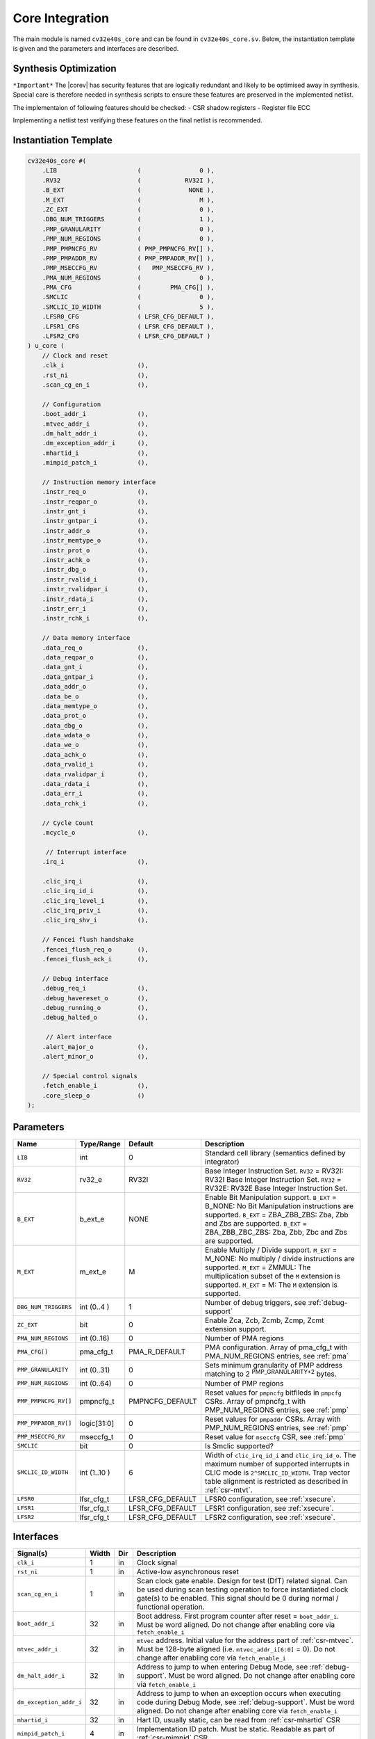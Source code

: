 .. _core-integration:

Core Integration
================

The main module is named ``cv32e40s_core`` and can be found in ``cv32e40s_core.sv``.
Below, the instantiation template is given and the parameters and interfaces are described.

Synthesis Optimization
----------------------

``*Important*``
The |corev| has security features that are logically redundant and likely to be optimised away in synthesis.
Special care is therefore needed in synthesis scripts to ensure these features are preserved in the implemented netlist.

The implementaion of following features should be checked:
- CSR shadow registers
- Register file ECC

Implementing a netlist test verifying these features on the final netlist is recommended.


Instantiation Template
----------------------

.. code-block:: verilog

  cv32e40s_core #(
      .LIB                      (                0 ),
      .RV32                     (            RV32I ),
      .B_EXT                    (             NONE ),
      .M_EXT                    (                M ),
      .ZC_EXT                   (                0 ),
      .DBG_NUM_TRIGGERS         (                1 ),
      .PMP_GRANULARITY          (                0 ),
      .PMP_NUM_REGIONS          (                0 ),
      .PMP_PMPNCFG_RV           ( PMP_PMPNCFG_RV[] ),
      .PMP_PMPADDR_RV           ( PMP_PMPADDR_RV[] ),
      .PMP_MSECCFG_RV           (   PMP_MSECCFG_RV ),
      .PMA_NUM_REGIONS          (                0 ),
      .PMA_CFG                  (        PMA_CFG[] ),
      .SMCLIC                   (                0 ),
      .SMCLIC_ID_WIDTH          (                5 ),
      .LFSR0_CFG                ( LFSR_CFG_DEFAULT ),
      .LFSR1_CFG                ( LFSR_CFG_DEFAULT ),
      .LFSR2_CFG                ( LFSR_CFG_DEFAULT )
  ) u_core (
      // Clock and reset
      .clk_i                    (),
      .rst_ni                   (),
      .scan_cg_en_i             (),

      // Configuration
      .boot_addr_i              (),
      .mtvec_addr_i             (),
      .dm_halt_addr_i           (),
      .dm_exception_addr_i      (),
      .mhartid_i                (),
      .mimpid_patch_i           (),

      // Instruction memory interface
      .instr_req_o              (),
      .instr_reqpar_o           (),
      .instr_gnt_i              (),
      .instr_gntpar_i           (),
      .instr_addr_o             (),
      .instr_memtype_o          (),
      .instr_prot_o             (),
      .instr_achk_o             (),
      .instr_dbg_o              (),
      .instr_rvalid_i           (),
      .instr_rvalidpar_i        (),
      .instr_rdata_i            (),
      .instr_err_i              (),
      .instr_rchk_i             (),

      // Data memory interface
      .data_req_o               (),
      .data_reqpar_o            (),
      .data_gnt_i               (),
      .data_gntpar_i            (),
      .data_addr_o              (),
      .data_be_o                (),
      .data_memtype_o           (),
      .data_prot_o              (),
      .data_dbg_o               (),
      .data_wdata_o             (),
      .data_we_o                (),
      .data_achk_o              (),
      .data_rvalid_i            (),
      .data_rvalidpar_i         (),
      .data_rdata_i             (),
      .data_err_i               (),
      .data_rchk_i              (),

      // Cycle Count
      .mcycle_o                 (),

       // Interrupt interface
      .irq_i                    (),

      .clic_irq_i               (),
      .clic_irq_id_i            (),
      .clic_irq_level_i         (),
      .clic_irq_priv_i          (),
      .clic_irq_shv_i           (),

      // Fencei flush handshake
      .fencei_flush_req_o       (),
      .fencei_flush_ack_i       (),

      // Debug interface
      .debug_req_i              (),
      .debug_havereset_o        (),
      .debug_running_o          (),
      .debug_halted_o           (),

       // Alert interface
      .alert_major_o            (),
      .alert_minor_o            (),

      // Special control signals
      .fetch_enable_i           (),
      .core_sleep_o             ()
  );

Parameters
----------

+------------------------------+----------------+------------------+--------------------------------------------------------------------+
| Name                         | Type/Range     | Default          | Description                                                        |
+==============================+================+==================+====================================================================+
| ``LIB``                      | int            | 0                | Standard cell library (semantics defined by integrator)            |
+------------------------------+----------------+------------------+--------------------------------------------------------------------+
| ``RV32``                     | rv32_e         | RV32I            | Base Integer Instruction Set.                                      |
|                              |                |                  | ``RV32`` = RV32I: RV32I Base Integer Instruction Set.              |
|                              |                |                  | ``RV32`` = RV32E: RV32E Base Integer Instruction Set.              |
+------------------------------+----------------+------------------+--------------------------------------------------------------------+
| ``B_EXT``                    | b_ext_e        | NONE             | Enable Bit Manipulation support. ``B_EXT`` = B_NONE: No Bit        |
|                              |                |                  | Manipulation instructions are supported. ``B_EXT`` = ZBA_ZBB_ZBS:  |
|                              |                |                  | Zba, Zbb and Zbs are supported. ``B_EXT`` = ZBA_ZBB_ZBC_ZBS:       |
|                              |                |                  | Zba, Zbb, Zbc and Zbs are supported.                               |
+------------------------------+----------------+------------------+--------------------------------------------------------------------+
| ``M_EXT``                    | m_ext_e        | M                | Enable Multiply / Divide support. ``M_EXT`` = M_NONE: No multiply /|
|                              |                |                  | divide instructions are supported. ``M_EXT`` = ZMMUL: The          |
|                              |                |                  | multiplication subset of the ``M`` extension is supported.         |
|                              |                |                  | ``M_EXT`` = M: The ``M`` extension is supported.                   |
+------------------------------+----------------+------------------+--------------------------------------------------------------------+
| ``DBG_NUM_TRIGGERS``         | int (0..4 )    | 1                | Number of debug triggers, see :ref:`debug-support`                 |
+------------------------------+----------------+------------------+--------------------------------------------------------------------+
| ``ZC_EXT``                   | bit            | 0                | Enable Zca, Zcb, Zcmb, Zcmp, Zcmt extension support.               |
+------------------------------+----------------+------------------+--------------------------------------------------------------------+
| ``PMA_NUM_REGIONS``          | int (0..16)    | 0                | Number of PMA regions                                              |
+------------------------------+----------------+------------------+--------------------------------------------------------------------+
| ``PMA_CFG[]``                | pma_cfg_t      | PMA_R_DEFAULT    | PMA configuration.                                                 |
|                              |                |                  | Array of pma_cfg_t with PMA_NUM_REGIONS entries, see :ref:`pma`    |
+------------------------------+----------------+------------------+--------------------------------------------------------------------+
| ``PMP_GRANULARITY``          | int (0..31)    | 0                | Sets minimum granularity of PMP address matching to                |
|                              |                |                  | 2 :sup:`PMP_GRANULARITY+2` bytes.                                  |
+------------------------------+----------------+------------------+--------------------------------------------------------------------+
| ``PMP_NUM_REGIONS``          | int (0..64)    | 0                | Number of PMP regions                                              |
+------------------------------+----------------+------------------+--------------------------------------------------------------------+
| ``PMP_PMPNCFG_RV[]``         | pmpncfg_t      | PMPNCFG_DEFAULT  | Reset values for ``pmpncfg`` bitfileds in ``pmpcfg`` CSRs.         |
|                              |                |                  | Array of pmpncfg_t with PMP_NUM_REGIONS entries, see :ref:`pmp`    |
+------------------------------+----------------+------------------+--------------------------------------------------------------------+
| ``PMP_PMPADDR_RV[]``         | logic[31:0]    | 0                | Reset values for ``pmpaddr`` CSRs.                                 |
|                              |                |                  | Array with PMP_NUM_REGIONS entries, see :ref:`pmp`                 |
+------------------------------+----------------+------------------+--------------------------------------------------------------------+
| ``PMP_MSECCFG_RV``           | mseccfg_t      | 0                | Reset value for ``mseccfg`` CSR, see :ref:`pmp`                    |
+------------------------------+----------------+------------------+--------------------------------------------------------------------+
| ``SMCLIC``                   | bit            | 0                | Is Smclic supported?                                               |
+------------------------------+----------------+------------------+--------------------------------------------------------------------+
| ``SMCLIC_ID_WIDTH``          | int (1..10 )   | 6                | Width of ``clic_irq_id_i`` and ``clic_irq_id_o``. The maximum      |
|                              |                |                  | number of supported interrupts in CLIC mode is                     |
|                              |                |                  | ``2^SMCLIC_ID_WIDTH``. Trap vector table alignment is restricted   |
|                              |                |                  | as described in :ref:`csr-mtvt`.                                   |
+------------------------------+----------------+------------------+--------------------------------------------------------------------+
| ``LFSR0``                    | lfsr_cfg_t     | LFSR_CFG_DEFAULT | LFSR0 configuration, see :ref:`xsecure`.                           |
+------------------------------+----------------+------------------+--------------------------------------------------------------------+
| ``LFSR1``                    | lfsr_cfg_t     | LFSR_CFG_DEFAULT | LFSR1 configuration, see :ref:`xsecure`.                           |
+------------------------------+----------------+------------------+--------------------------------------------------------------------+
| ``LFSR2``                    | lfsr_cfg_t     | LFSR_CFG_DEFAULT | LFSR2 configuration, see :ref:`xsecure`.                           |
+------------------------------+----------------+------------------+--------------------------------------------------------------------+

Interfaces
----------

+-------------------------+-------------------------+-----+--------------------------------------------+
| Signal(s)               | Width                   | Dir | Description                                |
+=========================+=========================+=====+============================================+
| ``clk_i``               | 1                       | in  | Clock signal                               |
+-------------------------+-------------------------+-----+--------------------------------------------+
| ``rst_ni``              | 1                       | in  | Active-low asynchronous reset              |
+-------------------------+-------------------------+-----+--------------------------------------------+
| ``scan_cg_en_i``        | 1                       | in  | Scan clock gate enable. Design for test    |
|                         |                         |     | (DfT) related signal. Can be used during   |
|                         |                         |     | scan testing operation to force            |
|                         |                         |     | instantiated clock gate(s) to be enabled.  |
|                         |                         |     | This signal should be 0 during normal /    |
|                         |                         |     | functional operation.                      |
+-------------------------+-------------------------+-----+--------------------------------------------+
| ``boot_addr_i``         | 32                      | in  | Boot address. First program counter after  |
|                         |                         |     | reset = ``boot_addr_i``. Must be           |
|                         |                         |     | word aligned. Do not change after enabling |
|                         |                         |     | core via ``fetch_enable_i``                |
+-------------------------+-------------------------+-----+--------------------------------------------+
| ``mtvec_addr_i``        | 32                      | in  | ``mtvec`` address. Initial value for the   |
|                         |                         |     | address part of :ref:`csr-mtvec`.          |
|                         |                         |     | Must be 128-byte aligned                   |
|                         |                         |     | (i.e. ``mtvec_addr_i[6:0]`` = 0).          |
|                         |                         |     | Do not change after enabling core          |
|                         |                         |     | via ``fetch_enable_i``                     |
+-------------------------+-------------------------+-----+--------------------------------------------+
| ``dm_halt_addr_i``      | 32                      | in  | Address to jump to when entering Debug     |
|                         |                         |     | Mode, see :ref:`debug-support`. Must be    |
|                         |                         |     | word aligned. Do not change after enabling |
|                         |                         |     | core via ``fetch_enable_i``                |
+-------------------------+-------------------------+-----+--------------------------------------------+
| ``dm_exception_addr_i`` | 32                      | in  | Address to jump to when an exception       |
|                         |                         |     | occurs when executing code during Debug    |
|                         |                         |     | Mode, see :ref:`debug-support`. Must be    |
|                         |                         |     | word aligned. Do not change after enabling |
|                         |                         |     | core via ``fetch_enable_i``                |
+-------------------------+-------------------------+-----+--------------------------------------------+
| ``mhartid_i``           | 32                      | in  | Hart ID, usually static, can be read from  |
|                         |                         |     | :ref:`csr-mhartid` CSR                     |
+-------------------------+-------------------------+-----+--------------------------------------------+
| ``mimpid_patch_i``      | 4                       | in  | Implementation ID patch. Must be static.   |
|                         |                         |     | Readable as part of :ref:`csr-mimpid` CSR. |
+-------------------------+-------------------------+-----+--------------------------------------------+
| ``instr_*``             | Instruction fetch interface, see :ref:`instruction-fetch`                  |
+-------------------------+----------------------------------------------------------------------------+
| ``data_*``              | Load-store unit interface, see :ref:`load-store-unit`                      |
+-------------------------+----------------------------------------------------------------------------+
| ``mcycle_o``            | Cycle Counter Output                                                       |
+-------------------------+----------------------------------------------------------------------------+
| ``irq_*``               | Interrupt inputs, see :ref:`exceptions-interrupts`                         |
+-------------------------+----------------------------------------------------------------------------+
| ``clic_*_i``            | CLIC interface, see :ref:`exceptions-interrupts`                           |
+-------------------------+----------------------------------------------------------------------------+
| ``debug_*``             | Debug interface, see :ref:`debug-support`                                  |
+-------------------------+-------------------------+-----+--------------------------------------------+
| ``alert_*``             | Alert interface, see :ref:`xsecure`                                        |
+-------------------------+-------------------------+-----+--------------------------------------------+
| ``fetch_enable_i``      | 1                       | in  | Enable the instruction fetch of |corev|.   |
|                         |                         |     | The first instruction fetch after reset    |
|                         |                         |     | de-assertion will not happen as long as    |
|                         |                         |     | this signal is 0. ``fetch_enable_i`` needs |
|                         |                         |     | to be set to 1 for at least one cycle      |
|                         |                         |     | while not in reset to enable fetching.     |
|                         |                         |     | Once fetching has been enabled the value   |
|                         |                         |     | ``fetch_enable_i`` is ignored.             |
+-------------------------+-------------------------+-----+--------------------------------------------+
| ``core_sleep_o``        | 1                       | out | Core is sleeping, see :ref:`sleep_unit`.   |
+-------------------------+-------------------------+-----+--------------------------------------------+
